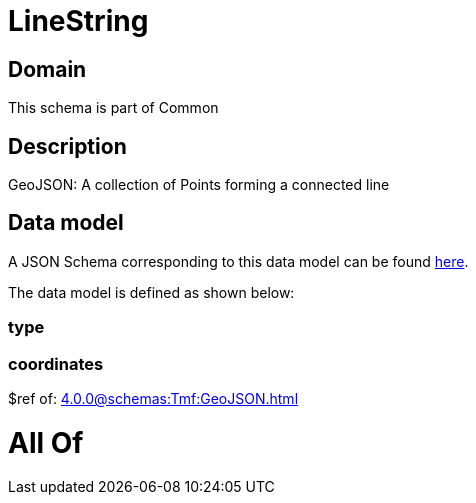 = LineString

[#domain]
== Domain

This schema is part of Common

[#description]
== Description

GeoJSON: A collection of Points forming a connected line


[#data_model]
== Data model

A JSON Schema corresponding to this data model can be found https://tmforum.org[here].

The data model is defined as shown below:


=== type

=== coordinates
$ref of: xref:4.0.0@schemas:Tmf:GeoJSON.adoc[]


= All Of 
